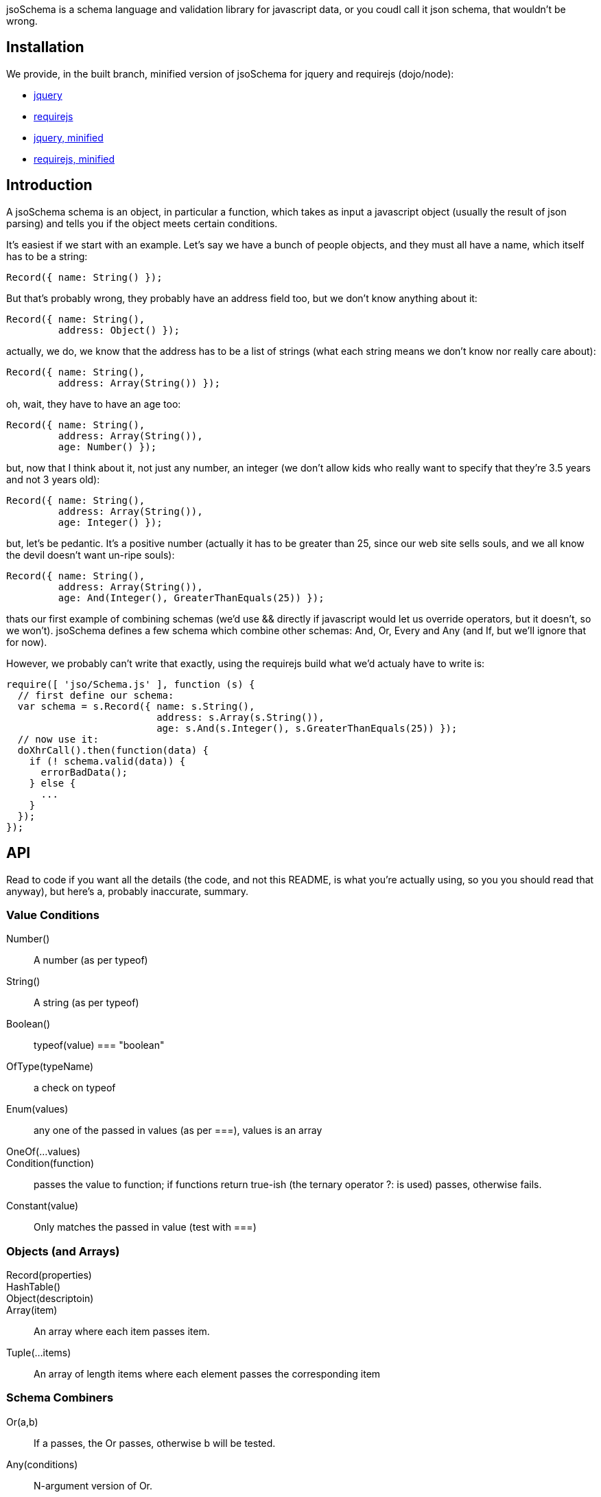 jsoSchema is a schema language and validation library for javascript
data, or you coudl call it json schema, that wouldn't be wrong.

== Installation ==

We provide, in the built branch, minified version of jsoSchema for
jquery and requirejs (dojo/node):

- https://github.com/segv/jsoSchema/tree/0.9/build/raw/jquery.jsoSchema.js[jquery]
- https://github.com/segv/jsoSchema/tree/0.9/build/raw/jso/Schema[requirejs]
- https://github.com/segv/jsoSchema/tree/0.9/build/min/jquery.jsoSchema.js[jquery, minified]
- https://github.com/segv/jsoSchema/tree/0.9/build/min/jso/Schema.js[requirejs, minified]

== Introduction ==

A jsoSchema schema is an object, in particular a function, which takes
as input a javascript object (usually the result of json parsing) and
tells you if the object meets certain conditions.

It's easiest if we start with an example. Let's say we have a bunch of
people objects, and they must all have a name, which itself has to be
a string:

  Record({ name: String() });

But that's probably wrong, they probably have an address field too,
but we don't know anything about it:

  Record({ name: String(),
           address: Object() });

actually, we do, we know that the address has to be a list of strings
(what each string means we don't know nor really care about):

  Record({ name: String(),
           address: Array(String()) });

oh, wait, they have to have an age too:

  Record({ name: String(),
           address: Array(String()),
           age: Number() });

but, now that I think about it, not just any number, an integer (we
don't allow kids who really want to specify that they're 3.5 years and
not 3 years old):

  Record({ name: String(),
           address: Array(String()),
           age: Integer() });

but, let's be pedantic. It's a positive number (actually it has to be
greater than 25, since our web site sells souls, and we all know the
devil doesn't want un-ripe souls):

  Record({ name: String(),
           address: Array(String()),
           age: And(Integer(), GreaterThanEquals(25)) });

thats our first example of combining schemas (we'd use && directly if
javascript would let us override operators, but it doesn't, so we
won't). jsoSchema defines a few schema which combine other schemas:
And, Or, Every and Any (and If, but we'll ignore that for now).

However, we probably can't write that exactly, using the requirejs
build what we'd actualy have to write is:

  require([ 'jso/Schema.js' ], function (s) {
    // first define our schema:
    var schema = s.Record({ name: s.String(),
                            address: s.Array(s.String()),
                            age: s.And(s.Integer(), s.GreaterThanEquals(25)) });
    // now use it:
    doXhrCall().then(function(data) {
      if (! schema.valid(data)) {
        errorBadData();
      } else {
        ...
      }
    });
  });

== API ==

Read to code if you want all the details (the code, and not this
README, is what you're actually using, so you you should read that
anyway), but here's a, probably inaccurate, summary.

=== Value Conditions ===

Number()::
  A number (as per typeof)
String()::
  A string (as per typeof)
Boolean()::
  typeof(value) === "boolean"
OfType(typeName)::
  a check on typeof
Enum(values)::
  any one of the passed in values (as per ===), values is an array
OneOf(...values)::
Condition(function)::
  passes the value to function; if functions return true-ish (the ternary operator ?: is used) passes, otherwise fails.
Constant(value)::
  Only matches the passed in value (test with ===)

=== Objects (and Arrays) ===

Record(properties)::
HashTable()::
Object(descriptoin)::
Array(item)::
  An array where each item passes item.
Tuple(...items)::
  An array of length items where each element passes the corresponding item

=== Schema Combiners ===

Or(a,b)::
  If a passes, the Or passes, otherwise b will be tested.
Any(conditions)::
  N-argument version of Or.
And(a,b)::
  If a passes b will be tested, otherwise the And fails.
Every(conditions)::
  N-argument version of And

== Compared to JSON schema ==

http://tools.ietf.org/html/draft-zyp-json-schema-04

While jsoSchema and JSON Schema server very similar purposes, they go
about it in two very different ways. A JSON Schema is a bit of data
which is passed to a validator, along with the actual data to
validate, and the validator understands the semantics of JSON Schema
and dos what the schema says it should do given the data it has.

a jsoSchema is a block of code describing how to test if something is
valid or not.

This code vs data approach has two important consequences:

1. A JSON Schema can be represented, and transmitted and stored, as
   JSON data; a jsoSchema can not.

2. A jsoSchema can perfrom any computation that's needed; a JSON
   Schema is limited to the constraints defined in the JSON Schema
   specification.

== Defining new schemas ==

If your schema can be expressed as a singe condition on a single
value, just use the Condition schema and be done with it. Otherwise,
read on, and may God have mercy on your soul (unless you eat
continuations for breakfast, than, gutten appetite).

A jso schema is just a 3 argument function: the value to validate,
what to do if the value is valid, and what to do if the value is
invalid. 

Let's pretend, as an example, that you wanted to write the And schema
combiner, but it didn't aplreay exsit (what we'll write in this
example is equivalent to the built in And combiner). You might be
tempted to wirte this:

  function (a, b) {
    return function (value, p, f) {
      if (a(value) && b(value)) {
        p();
      } else {
        f();
      }
    }
  }

i can see where you're coming from, and i understand what's going on
in your head, but your wrong; wrong with a capital W.

what you should have written was this:

  function (a, b) {
    return function (value, p, f) {
      return a(value, 
               function() { return b(value, p, f); },
               f);
      }
    }
  }

  
The latter function says, in more or less understandable english:

Test a, if it passes then test and if B passes do what we should have
done on success, otherwise do what we should have done on failure. If
A doesn't pass, than do what we were told to do on failure.

